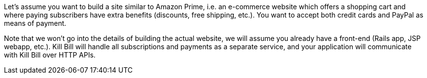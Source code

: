 Let's assume you want to build a site similar to Amazon Prime, i.e. an e-commerce website which offers a shopping cart and where paying subscribers have extra benefits (discounts, free shipping, etc.). You want to accept both credit cards and PayPal as means of payment.

Note that we won't go into the details of building the actual website, we will assume you already have a front-end (Rails app, JSP webapp, etc.). Kill Bill will handle all subscriptions and payments as a separate service, and your application  will communicate with Kill Bill over HTTP APIs.
